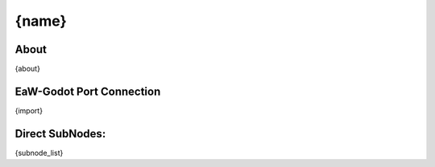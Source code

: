 .. Format keys: [name, about, import, subnode_list]

.. _basegame-xml-{name_lower}:

##########################################
{name}
##########################################


.. _basegame-xml-{name_lower}-about:

About
*****
{about}


.. _basegame-xml-{name_lower}-import:

EaW-Godot Port Connection
*************************
{import}


.. _basegame-xml-{name_lower}-subnodes:

Direct SubNodes:
****************
{subnode_list}
